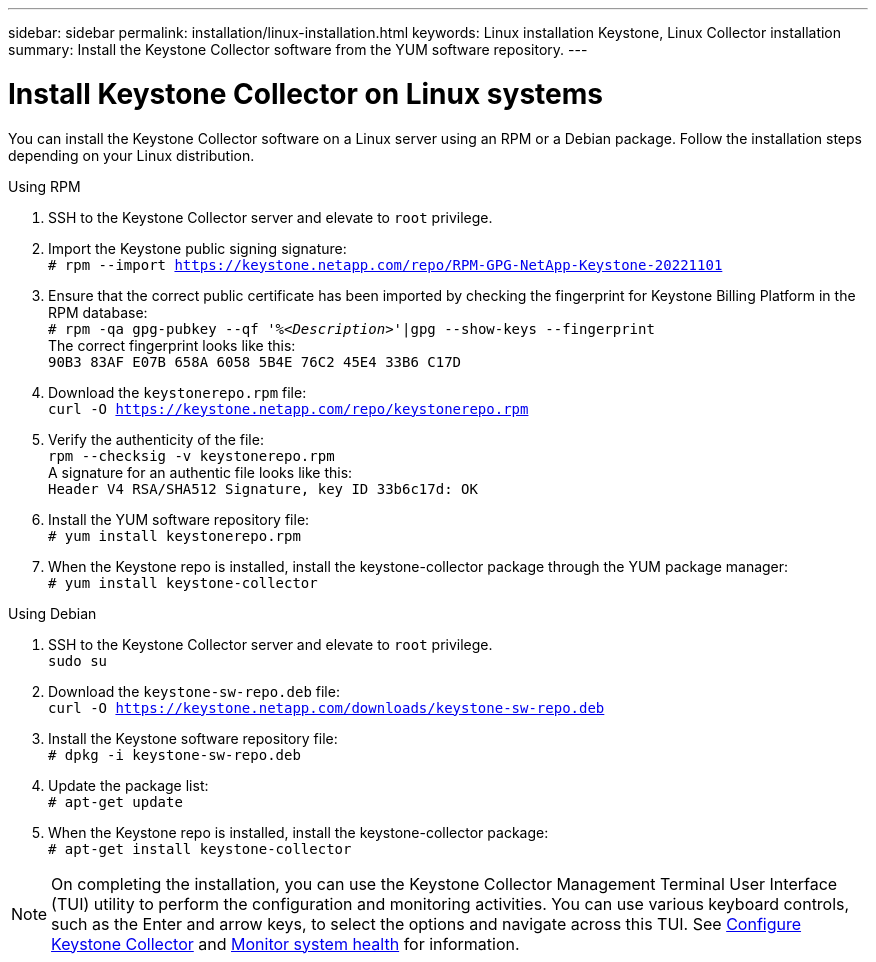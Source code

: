 ---
sidebar: sidebar
permalink: installation/linux-installation.html
keywords: Linux installation Keystone, Linux Collector installation
summary: Install the Keystone Collector software from the YUM software repository.
---

= Install Keystone Collector on Linux systems
:hardbreaks:
:nofooter:
:icons: font
:linkattrs:
:imagesdir: ../media/

[.lead]
You can install the Keystone Collector software on a Linux server using an RPM or a Debian package. Follow the installation steps depending on your Linux distribution.

[role="tabbed-block"]
====

.Using RPM
--
. SSH to the Keystone Collector server and elevate to `root` privilege.
. Import the Keystone public signing signature: 
`# rpm --import https://keystone.netapp.com/repo/RPM-GPG-NetApp-Keystone-20221101`
. Ensure that the correct public certificate has been imported by checking the fingerprint for Keystone Billing Platform in the RPM database: 
`# rpm -qa gpg-pubkey --qf '%_<Description>_'|gpg --show-keys --fingerprint`
The correct fingerprint looks like this:
`90B3 83AF E07B 658A 6058 5B4E 76C2 45E4 33B6 C17D`
. Download the `keystonerepo.rpm` file:
`curl -O https://keystone.netapp.com/repo/keystonerepo.rpm`
. Verify the authenticity of the file:
`rpm --checksig -v keystonerepo.rpm`
A signature for an authentic file looks like this:
`Header V4 RSA/SHA512 Signature, key ID 33b6c17d: OK`
. Install the YUM software repository file:
`# yum install keystonerepo.rpm`
. When the Keystone repo is installed, install the keystone-collector package through the YUM package manager:
`# yum install keystone-collector`
--

.Using Debian
--
. SSH to the Keystone Collector server and elevate to `root` privilege.
`sudo su`
. Download the `keystone-sw-repo.deb` file:
`curl -O https://keystone.netapp.com/downloads/keystone-sw-repo.deb`
. Install the Keystone software repository file:
`# dpkg -i keystone-sw-repo.deb`
. Update the package list:
`# apt-get update`
. When the Keystone repo is installed, install the keystone-collector package:
`# apt-get install keystone-collector`
--

====


[NOTE]
On completing the installation, you can use the Keystone Collector Management Terminal User Interface (TUI) utility to perform the configuration and monitoring activities. You can use various keyboard controls, such as the Enter and arrow keys, to select the options and navigate across this TUI. See link:../installation/configuration.html[Configure Keystone Collector] and link:../installation/monitor-health.html[Monitor system health] for information.
